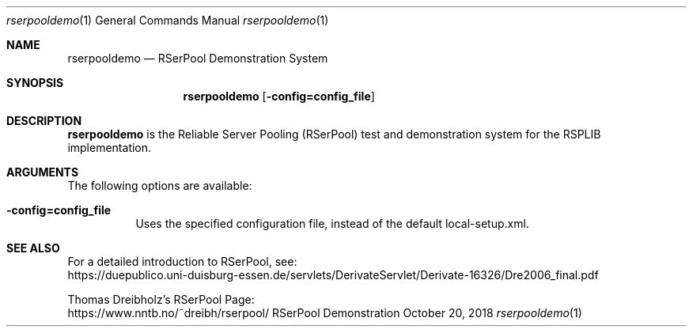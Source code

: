 .\" ##########################################################################
.\"
.\"             //===//   //=====   //===//   //       //   //===//
.\"            //    //  //        //    //  //       //   //    //
.\"           //===//   //=====   //===//   //       //   //===<<
.\"          //   \\         //  //        //       //   //    //
.\"         //     \\  =====//  //        //=====  //   //===//   Version III
.\"
.\"             ###################################################
.\"           ======  D E M O N S T R A T I O N   S Y S T E M  ======
.\"             ###################################################
.\"
.\" ############# An Efficient RSerPool Prototype Implementation #############
.\"
.\"   Copyright (C) 2002-2024 by Thomas Dreibholz
.\"
.\"   Authors: Thomas Dreibholz, thomas.dreibholz@gmail.com
.\"            Sebastian Rohde, rohde@iem.uni-due.de
.\"
.\" This program is free software: you can redistribute it and/or modify
.\" it under the terms of the GNU General Public License as published by
.\" the Free Software Foundation, either version 3 of the License, or
.\" (at your option) any later version.
.\"
.\" This program is distributed in the hope that it will be useful,
.\" but WITHOUT ANY WARRANTY; without even the implied warranty of
.\" MERCHANTABILITY or FITNESS FOR A PARTICULAR PURPOSE.  See the
.\" GNU General Public License for more details.
.\"
.\" You should have received a copy of the GNU General Public License
.\" along with this program.  If not, see <http://www.gnu.org/licenses/>.
.\"
.\" Contact: thomas.dreibholz@gmail.com
.\"
.\" #####.\"Setup ############################################################
.Dd October 20, 2018
.Dt rserpooldemo 1
.Os RSerPool Demonstration System
.\" #####.\"Name #############################################################
.Sh NAME
.Nm rserpooldemo
.Nd RSerPool Demonstration System
.\" #####.\"Synopsis #########################################################
.Sh SYNOPSIS
.Nm rserpooldemo
.Op Fl config=config_file
.\" #####.\"Description ######################################################
.Sh DESCRIPTION
.Nm rserpooldemo
is the Reliable Server Pooling (RSerPool) test and demonstration system for
the RSPLIB implementation.
.Pp
.\" #####.\"Arguments ########################################################
.Sh ARGUMENTS
The following options are available:
.Bl -tag -width indent
.It Fl config=config_file
Uses the specified configuration file, instead of the default local-setup.xml.
.El
.\" #####.\"See also #########################################################
.Sh SEE ALSO
For a detailed introduction to RSerPool, see:
.br
https://duepublico.uni-duisburg-essen.de/servlets/DerivateServlet/Derivate-16326/Dre2006_final.pdf
.Pp
Thomas Dreibholz's RSerPool Page:
.br
https://www.nntb.no/~dreibh/rserpool/

